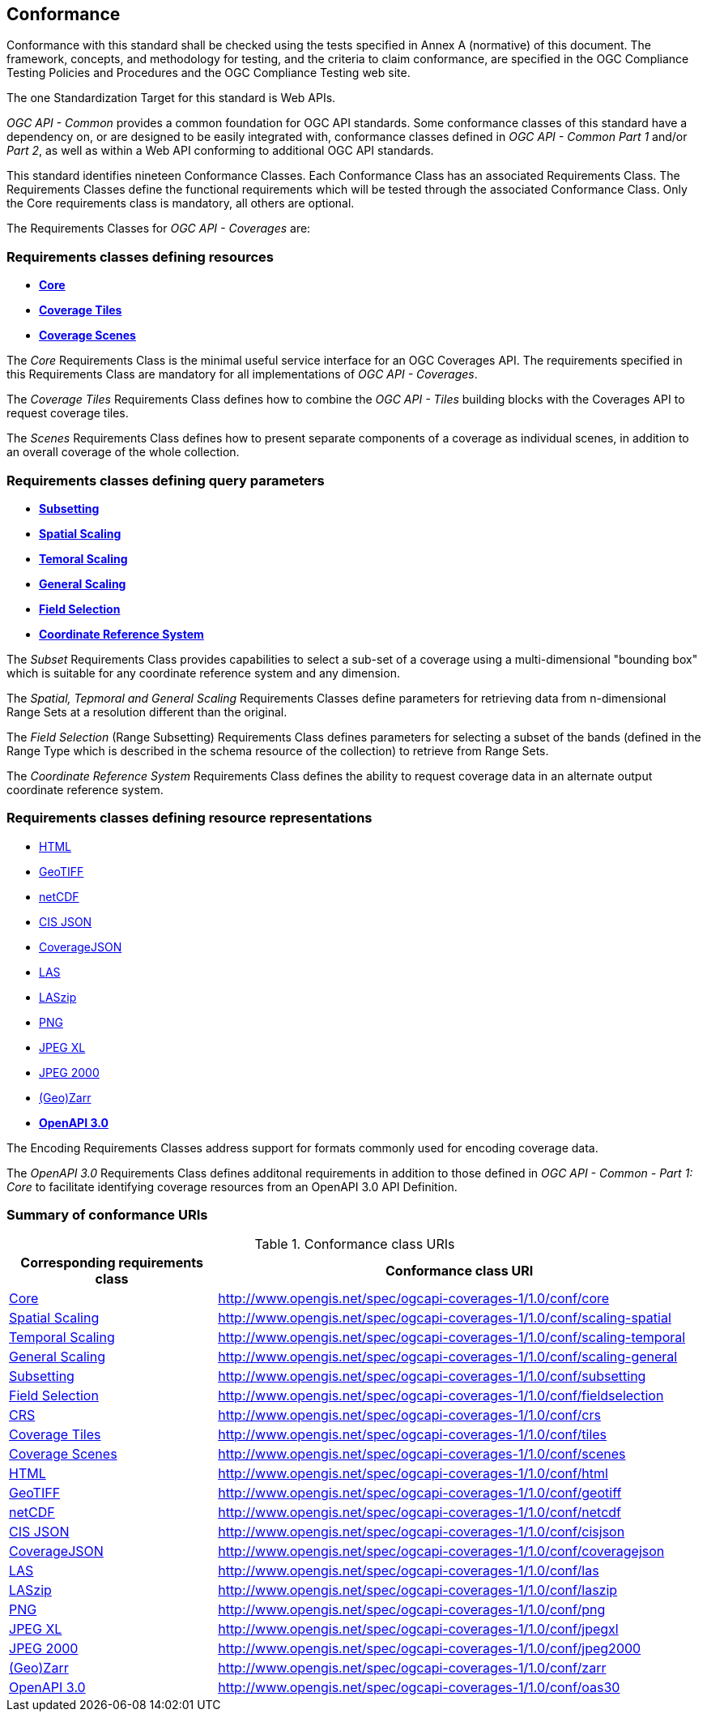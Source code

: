 == Conformance
Conformance with this standard shall be checked using the tests specified in Annex A (normative) of this document.
The framework, concepts, and methodology for testing, and the criteria to claim conformance, are specified in the OGC Compliance Testing Policies and Procedures and the OGC Compliance Testing web site.

The one Standardization Target for this standard is Web APIs.

_OGC API - Common_ provides a common foundation for OGC API standards.
Some conformance classes of this standard have a dependency on, or are designed to be easily integrated with, conformance classes defined in _OGC API - Common_ _Part 1_ and/or _Part 2_,
as well as within a Web API conforming to additional OGC API standards.

This standard identifies nineteen Conformance Classes. Each Conformance Class has an associated Requirements Class.
The Requirements Classes define the functional requirements which will be tested through the associated Conformance Class.
Only the Core requirements class is mandatory, all others are optional.

The Requirements Classes for _OGC API - Coverages_ are:

=== Requirements classes defining resources

* <<rc_core,*Core*>>
* <<rc_coverage-tiles,*Coverage Tiles*>>
* <<rc_scenes,*Coverage Scenes*>>

The _Core_ Requirements Class is the minimal useful service interface for an OGC Coverages API. The requirements specified in this Requirements Class are mandatory for all implementations of _OGC API - Coverages_.

The _Coverage Tiles_ Requirements Class defines how to combine the _OGC API - Tiles_ building blocks with the Coverages API to request coverage tiles.

The _Scenes_ Requirements Class defines how to present separate components of a coverage as individual scenes, in addition to an overall coverage of the whole collection.

=== Requirements classes defining query parameters

* <<rc_subsetting,*Subsetting*>>
* <<rc_scaling_spatial,*Spatial Scaling*>>
* <<rc_scaling_temporal,*Temoral Scaling*>>
* <<rc_scaling_general,*General Scaling*>>
* <<rc_fieldselection,*Field Selection*>>
* <<rc_crs,*Coordinate Reference System*>>

The _Subset_ Requirements Class provides capabilities to select a sub-set of a coverage using a multi-dimensional "bounding box" which is suitable for any coordinate reference system and any dimension.

The _Spatial, Tepmoral and General Scaling_ Requirements Classes define parameters for retrieving data from n-dimensional Range Sets at a resolution different than the original.

The _Field Selection_ (Range Subsetting) Requirements Class defines parameters for selecting a subset of the bands (defined in the Range Type which is described in the schema resource of the collection) to retrieve from Range Sets.

The _Coordinate Reference System_ Requirements Class defines the ability to request coverage data in an alternate output coordinate reference system.

=== Requirements classes defining resource representations

* <<rc_encoding-html,HTML>>
* <<rc_encoding-geotiff,GeoTIFF>>
* <<rc_encoding-netcdf,netCDF>>
* <<rc_encoding-cisjson,CIS JSON>>
* <<rc_encoding-coveragejson,CoverageJSON>>
* <<rc_encoding-las,LAS>>
* <<rc_encoding-laszip,LASzip>>
* <<rc_encoding-png,PNG>>
* <<rc_encoding-jpegxl,JPEG XL>>
* <<rc_encoding-jpeg2000,JPEG 2000>>
* <<rc_encoding-zarr,(Geo)Zarr>>
* <<rc_oas30,*OpenAPI 3.0*>>

The Encoding Requirements Classes address support for formats commonly used for encoding coverage data.

The _OpenAPI 3.0_ Requirements Class defines additonal requirements in addition to those defined in _OGC API - Common - Part 1: Core_ to facilitate identifying coverage resources from an OpenAPI 3.0 API Definition.

=== Summary of conformance URIs

[#table_conformance_urls,reftext='{table-caption} {counter:table-num}']
.Conformance class URIs
[cols="30,70",options="header"]
|===
| Corresponding requirements class           | Conformance class URI
| <<rc_core,Core>>                           | http://www.opengis.net/spec/ogcapi-coverages-1/1.0/conf/core
| <<rc_scaling_scaling,Spatial Scaling>>     | http://www.opengis.net/spec/ogcapi-coverages-1/1.0/conf/scaling-spatial
| <<rc_scaling_temporal,Temporal Scaling>>   | http://www.opengis.net/spec/ogcapi-coverages-1/1.0/conf/scaling-temporal
| <<rc_scaling_general,General Scaling>>     | http://www.opengis.net/spec/ogcapi-coverages-1/1.0/conf/scaling-general
| <<rc_subsetting,Subsetting>>               | http://www.opengis.net/spec/ogcapi-coverages-1/1.0/conf/subsetting
| <<rc_subsetting,Field Selection>>          | http://www.opengis.net/spec/ogcapi-coverages-1/1.0/conf/fieldselection
| <<rc_crs,CRS>>                             | http://www.opengis.net/spec/ogcapi-coverages-1/1.0/conf/crs
| <<rc_tiles,Coverage Tiles>>                | http://www.opengis.net/spec/ogcapi-coverages-1/1.0/conf/tiles
| <<rc_scenes,Coverage Scenes>>              | http://www.opengis.net/spec/ogcapi-coverages-1/1.0/conf/scenes
| <<rc_html,HTML>>                           | http://www.opengis.net/spec/ogcapi-coverages-1/1.0/conf/html
| <<rc_tiff,GeoTIFF>>                        | http://www.opengis.net/spec/ogcapi-coverages-1/1.0/conf/geotiff
| <<rc_netcdf,netCDF>>                       | http://www.opengis.net/spec/ogcapi-coverages-1/1.0/conf/netcdf
| <<rc_cisjson,CIS JSON>>                    | http://www.opengis.net/spec/ogcapi-coverages-1/1.0/conf/cisjson
| <<rc_coveragejson,CoverageJSON>>           | http://www.opengis.net/spec/ogcapi-coverages-1/1.0/conf/coveragejson
| <<rc_las,LAS>>                             | http://www.opengis.net/spec/ogcapi-coverages-1/1.0/conf/las
| <<rc_laszip,LASzip>>                       | http://www.opengis.net/spec/ogcapi-coverages-1/1.0/conf/laszip
| <<rc_png,PNG>>                             | http://www.opengis.net/spec/ogcapi-coverages-1/1.0/conf/png
| <<rc_jpegxl,JPEG XL>>                      | http://www.opengis.net/spec/ogcapi-coverages-1/1.0/conf/jpegxl
| <<rc_jpeg2000,JPEG 2000>>                  | http://www.opengis.net/spec/ogcapi-coverages-1/1.0/conf/jpeg2000
| <<rc_zarr,(Geo)Zarr>>                      | http://www.opengis.net/spec/ogcapi-coverages-1/1.0/conf/zarr
| <<rc_oas30,OpenAPI 3.0>>                   | http://www.opengis.net/spec/ogcapi-coverages-1/1.0/conf/oas30
|===
